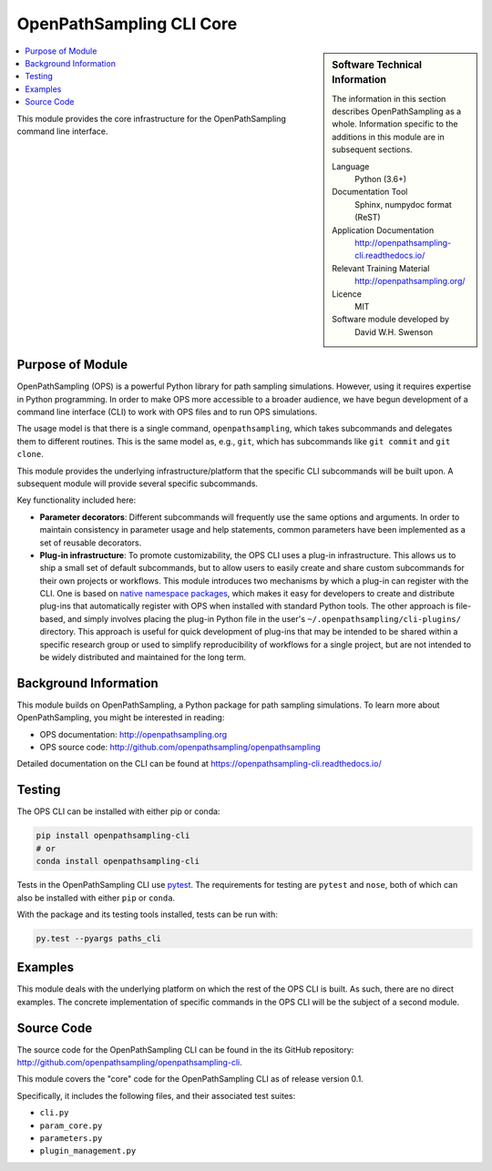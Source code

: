 .. _ops_cli_core:

#########################
OpenPathSampling CLI Core
#########################

.. sidebar:: Software Technical Information

  The information in this section describes OpenPathSampling as a whole.
  Information specific to the additions in this module are in subsequent
  sections.

  Language
    Python (3.6+)

  Documentation Tool
    Sphinx, numpydoc format (ReST)

  Application Documentation
    http://openpathsampling-cli.readthedocs.io/

  Relevant Training Material
    http://openpathsampling.org/

  Licence
    MIT

  Software module developed by
    David W.H. Swenson

.. contents:: :local:

This module provides the core infrastructure for the OpenPathSampling
command line interface.

Purpose of Module
_________________

OpenPathSampling (OPS) is a powerful Python library for path sampling
simulations.  However, using it requires expertise in Python programming. In
order to make OPS more accessible to a broader audience, we have begun
development of a command line interface (CLI) to work with OPS files and to
run OPS simulations.

The usage model is that there is a single command, ``openpathsampling``,
which takes subcommands and delegates them to different routines. This is
the same model as, e.g., ``git``, which has subcommands like ``git commit``
and ``git clone``.

This module provides the underlying infrastructure/platform that the
specific CLI subcommands will be built upon. A subsequent module will
provide several specific subcommands.

Key functionality included here:

* **Parameter decorators**: Different subcommands will frequently use the
  same options and arguments. In order to maintain consistency in parameter
  usage and help statements, common parameters have been implemented as a
  set of reusable decorators.
* **Plug-in infrastructure**: To promote customizability, the OPS CLI uses a
  plug-in infrastructure. This allows us to ship a small set of default
  subcommands, but to allow users to easily create and share custom
  subcommands for their own projects or workflows. This module introduces
  two mechanisms by which a plug-in can register with the CLI. One is based
  on `native namespace packages`_, which makes it easy for developers to
  create and distribute plug-ins that automatically register with OPS when
  installed with standard Python tools.  The other approach is file-based,
  and simply involves placing the plug-in Python file in the user's
  ``~/.openpathsampling/cli-plugins/`` directory.  This approach is useful
  for quick development of plug-ins that may be intended to be shared within
  a specific research group or used to simplify reproducibility of workflows
  for a single project, but are not intended to be widely distributed and
  maintained for the long term.

.. _native namespace packages: 
  https://packaging.python.org/guides/packaging-namespace-packages/#native-namespace-packages


Background Information
______________________

This module builds on OpenPathSampling, a Python package for path sampling
simulations. To learn more about OpenPathSampling, you might be interested in
reading:

* OPS documentation: http://openpathsampling.org
* OPS source code: http://github.com/openpathsampling/openpathsampling

Detailed documentation on the CLI can be found at
https://openpathsampling-cli.readthedocs.io/

Testing
_______

The OPS CLI can be installed with either pip or conda:

.. code:: bash

   pip install openpathsampling-cli
   # or
   conda install openpathsampling-cli

Tests in the OpenPathSampling CLI use `pytest`_. The requirements for
testing are ``pytest`` and ``nose``, both of which can also be installed
with either ``pip`` or ``conda``.

With the package and its testing tools installed, tests can be run with:

.. code:: bash

   py.test --pyargs paths_cli

Examples
________

This module deals with the underlying platform on which the rest of the OPS
CLI is built. As such, there are no direct examples. The concrete
implementation of specific commands in the OPS CLI will be the subject of a
second module.

Source Code
___________

The source code for the OpenPathSampling CLI can be found in the its
GitHub repository:  http://github.com/openpathsampling/openpathsampling-cli.

This module covers the "core" code for the OpenPathSampling CLI as of
release version 0.1.

Specifically, it includes the following files, and their associated test
suites:

* ``cli.py``
* ``param_core.py``
* ``parameters.py``
* ``plugin_management.py``

.. link the source code

.. IF YOUR MODULE IS IN OPS CORE

.. This module has been merged into OpenPathSampling. It is composed of the
.. following pull requests:

.. * link PRs

.. IF YOUR MODULE IS A SEPARATE REPOSITORY

.. The source code for this module can be found in: URL.

.. CLOSING MATERIAL -------------------------------------------------------

.. Here are the URL references used

.. _pytest: http://pytest.org/

